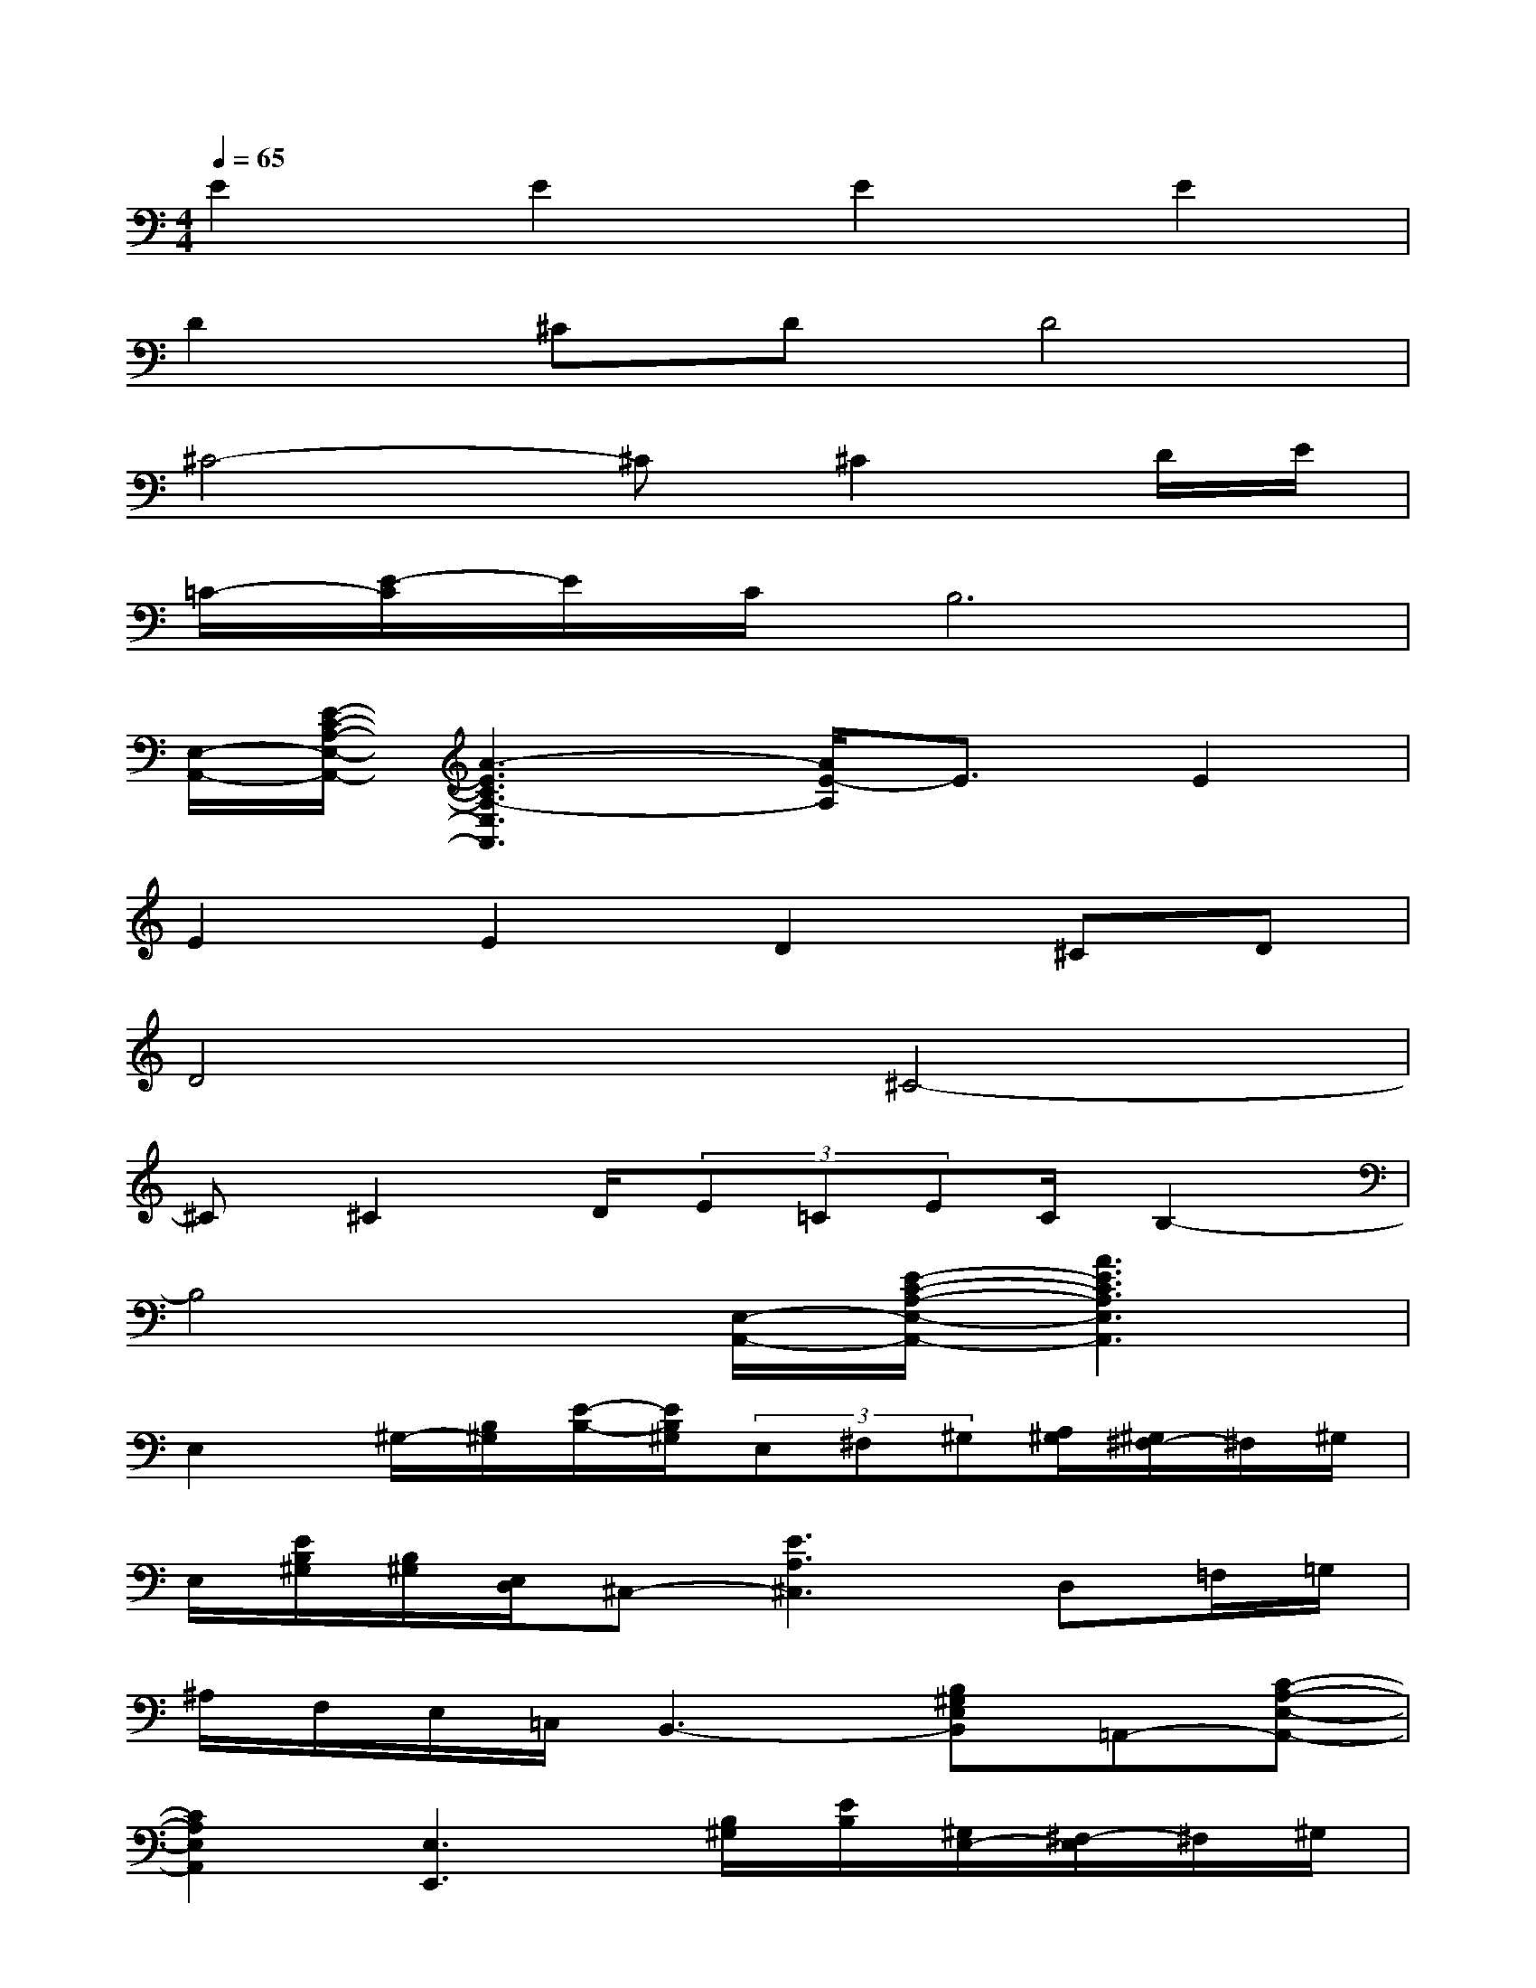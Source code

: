 X:1
T:
M:4/4
L:1/8
Q:1/4=65
K:C%0sharps
V:1
E2E2E2E2|
D2^CDD4|
^C4-^C^C2D/2E/2|
=C/2-[E/2-C/2]E/2C/2B,6|
[E,/2-A,,/2-][E/2-C/2-A,/2-E,/2-A,,/2-][A3-E3C3A,3-E,3A,,3][A/2E/2-A,/2]E3/2E2|
E2E2D2^CD|
D4^C4-|
^C^C2D/2(3E=CEC/2B,2-|
B,4[E,/2-A,,/2-][E/2-C/2-A,/2-E,/2-A,,/2-][A3E3C3A,3E,3A,,3]|
E,2^G,/2-[B,/2^G,/2][E/2-B,/2-][E/2B,/2^G,/2](3E,^F,^G,[A,/2^G,/2][^G,/2^F,/2-]^F,/2^G,/2|
E,/2[E/2B,/2^G,/2][B,/2^G,/2][E,/2D,/2]^C,-[E3A,3^C,3]D,=F,/2=G,/2|
^A,/2F,/2E,/2=C,/2B,,3-[B,^G,E,B,,]=A,,-[C-A,-E,-A,,-]|
[C2A,2E,2A,,2][E,3E,,3][B,/2^G,/2][E/2B,/2][^G,/2E,/2-][^F,/2-E,/2]^F,/2^G,/2|
[A,/2^G,/2][^G,/2^F,/2-]^F,/2^G,/2>E,/2[B,/2^G,/2][E/2B,/2][^G,/2D,/2][E,/2^C,/2-]^C,/2-[E3^C3A,3^C,3]|
D,=F,/2=G,/2[^A,/2=A,/2]F,/2E,/2=C,/2B,,3-[B,^G,E,B,,]|
A,,2-[C2A,2E,2A,,2-][C2A,2E,2A,,2]E,,2-